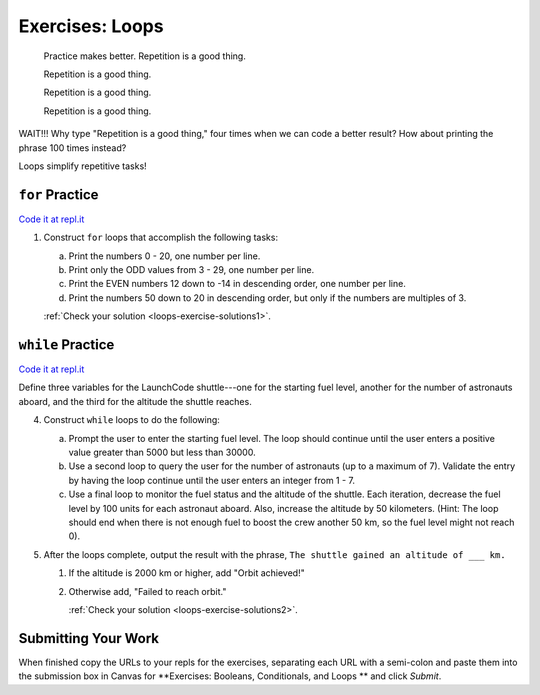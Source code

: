 .. _exercises-loops:

Exercises: Loops
================

.. pull-quote::

   Practice makes better. Repetition is a good thing.

   Repetition is a good thing.

   Repetition is a good thing.

   Repetition is a good thing.

WAIT!!!  Why type "Repetition is a good thing," four times when we can code
a better result?  How about printing the phrase 100 times instead?

.. sourcecode:: py
   :linenos:

    for i in range(101):
        print("Repetition is a good thing.")

Loops simplify repetitive tasks!

``for`` Practice
-----------------

`Code it at repl.it <https://repl.it/@launchcode/ForLoopExercisesPy>`_

#. Construct ``for`` loops that accomplish the following tasks:

   a. Print the numbers 0 - 20, one number per line.
   b. Print only the ODD values from 3 - 29, one number per line.
   c. Print the EVEN numbers 12 down to -14 in descending order, one number
      per line.
   d. Print the numbers 50 down to 20 in descending order, but only
      if the numbers are multiples of 3.

   :ref:`Check your solution <loops-exercise-solutions1>`. 

``while`` Practice
-------------------

`Code it at repl.it <https://repl.it/@launchcode/WhileLoopExercisesPy>`__

Define three variables for the LaunchCode shuttle---one for the starting
fuel level, another for the number of astronauts aboard, and the third for
the altitude the shuttle reaches.

4. Construct ``while`` loops to do the following:

   a. Prompt the user to enter the starting fuel level. The loop should continue until
      the user enters a positive value greater than 5000 but less than 30000.
   b. Use a second loop to query the user for the number of astronauts
      (up to a maximum of 7). Validate the entry by having the loop continue
      until the user enters an integer from 1 - 7.
   c. Use a final loop to monitor the fuel status and the altitude of the
      shuttle. Each iteration, decrease the fuel level by 100 units for each
      astronaut aboard. Also, increase the altitude by 50 kilometers. (Hint:
      The loop should end when there is not enough fuel to boost the crew
      another 50 km, so the fuel level might not reach 0).

#. After the loops complete, output the result with the phrase, ``The shuttle
   gained an altitude of ___ km.``

   #. If the altitude is 2000 km or higher, add "Orbit achieved!"
   #. Otherwise add, "Failed to reach orbit."

      :ref:`Check your solution <loops-exercise-solutions2>`. 

Submitting Your Work
--------------------

When finished copy the URLs to your repls for the exercises, separating each URL with a semi-colon and paste them into the submission box in Canvas for **Exercises: Booleans, Conditionals, and Loops
** and click *Submit*.

